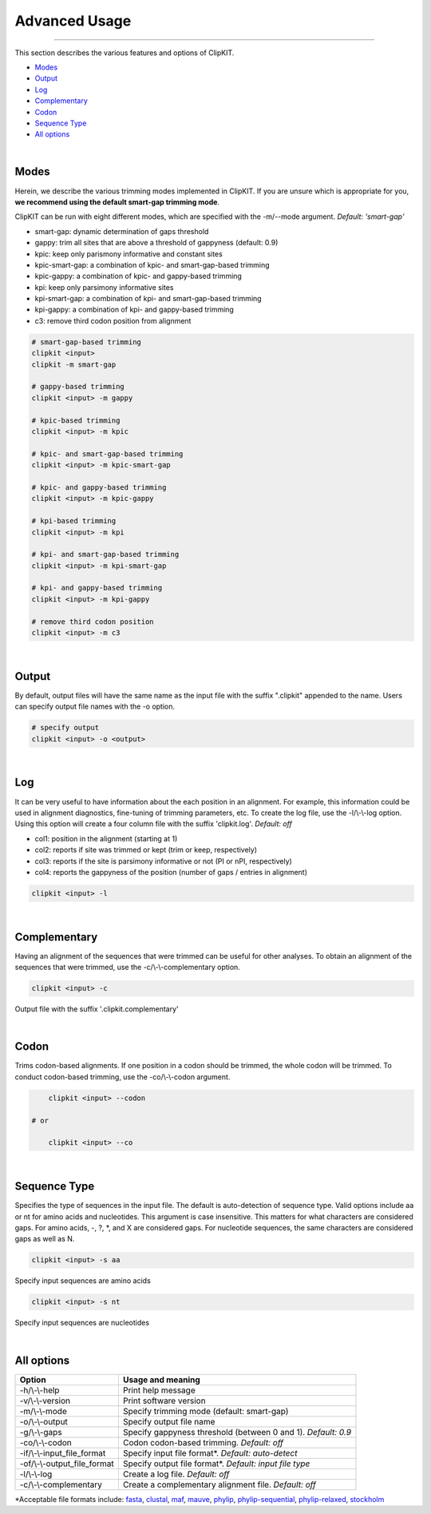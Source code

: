 Advanced Usage
==============

^^^^^

This section describes the various features and options of ClipKIT.

- Modes_
- Output_
- Log_
- Complementary_
- Codon_
- `Sequence Type`_
- `All options`_

|

.. _Modes:

Modes
-----

Herein, we describe the various trimming modes implemented in ClipKIT. If you are unsure which is appropriate for you,
**we recommend using the default smart-gap trimming mode**. 

ClipKIT can be run with eight different modes, which are specified with the -m/--mode argument.
*Default: 'smart-gap'*

* smart-gap: dynamic determination of gaps threshold
* gappy: trim all sites that are above a threshold of gappyness (default: 0.9)
* kpic: keep only parismony informative and constant sites
* kpic-smart-gap: a combination of kpic- and smart-gap-based trimming 
* kpic-gappy: a combination of kpic- and gappy-based trimming
* kpi: keep only parsimony informative sites
* kpi-smart-gap: a combination of kpi- and smart-gap-based trimming
* kpi-gappy: a combination of kpi- and gappy-based trimming
* c3: remove third codon position from alignment

.. code-block:: shell

	# smart-gap-based trimming
	clipkit <input>
	clipkit -m smart-gap

	# gappy-based trimming
	clipkit <input> -m gappy

	# kpic-based trimming
	clipkit <input> -m kpic

	# kpic- and smart-gap-based trimming
	clipkit <input> -m kpic-smart-gap

	# kpic- and gappy-based trimming
	clipkit <input> -m kpic-gappy

	# kpi-based trimming
	clipkit <input> -m kpi

	# kpi- and smart-gap-based trimming
	clipkit <input> -m kpi-smart-gap

	# kpi- and gappy-based trimming
	clipkit <input> -m kpi-gappy

	# remove third codon position
	clipkit <input> -m c3

.. _Output:

|

Output
------

By default, output files will have the same name as the input file with the suffix ".clipkit"
appended to the name. Users can specify output file names with the -o option. 

.. code-block:: shell

	# specify output
	clipkit <input> -o <output>

|

.. _Log:

Log
---
It can be very useful to have information about the each position in an alignment. For
example, this information could be used in alignment diagnostics, fine-tuning of trimming
parameters, etc. To create the log file, use the -l/\\-\\-log option. Using this option
will create a four column file with the suffix 'clipkit.log'. *Default: off*

* col1: position in the alignment (starting at 1)
* col2: reports if site was trimmed or kept (trim or keep, respectively)
* col3: reports if the site is parsimony informative or not (PI or nPI, respectively)
* col4: reports the gappyness of the position (number of gaps / entries in alignment)

.. code-block:: shell

	clipkit <input> -l 

|

.. _Complementary:

Complementary
-------------

Having an alignment of the sequences that were trimmed can be useful for other analyses. 
To obtain an alignment of the sequences that were trimmed, use the -c/\\-\\-complementary 
option.

.. code-block:: shell

	clipkit <input> -c

Output file with the suffix '.clipkit.complementary'

|

.. _Codon:

Codon
-----

Trims codon-based alignments. If one position in a codon should be trimmed, the whole
codon will be trimmed. To conduct codon-based trimming, use the -co/\\-\\-codon argument.

.. code-block:: shell

	clipkit <input> --codon

    # or

	clipkit <input> --co

|

.. _`Sequence Type`:

Sequence Type
-------------

Specifies the type of sequences in the input file. The default
is auto-detection of sequence type. Valid options
include aa or nt for amino acids and nucleotides. This argument
is case insensitive. This matters for what characters are
considered gaps. For amino acids, -, ?, \*, and X are considered
gaps. For nucleotide sequences, the same characters are
considered gaps as well as N.

.. code-block:: shell

	clipkit <input> -s aa

Specify input sequences are amino acids

.. code-block:: shell

	clipkit <input> -s nt

Specify input sequences are nucleotides 

|

.. _`All options`:

All options
---------------------


+-----------------------------+-------------------------------------------------------------------+
| Option                      | Usage and meaning                                                 |
+=============================+===================================================================+
| -h/\\-\\-help               | Print help message                                                |
+-----------------------------+-------------------------------------------------------------------+
| -v/\\-\\-version            | Print software version                                            |
+-----------------------------+-------------------------------------------------------------------+
| -m/\\-\\-mode               | Specify trimming mode (default: smart-gap)                        |
+-----------------------------+-------------------------------------------------------------------+
| -o/\\-\\-output             | Specify output file name                                          |
+-----------------------------+-------------------------------------------------------------------+
| -g/\\-\\-gaps               | Specify gappyness threshold (between 0 and 1). *Default: 0.9*     |
+-----------------------------+-------------------------------------------------------------------+
| -co/\\-\\-codon             | Codon codon-based trimming. *Default: off*                        |
+-----------------------------+-------------------------------------------------------------------+
| -if/\\-\\-input_file_format | Specify input file format*. *Default: auto-detect*                |
+-----------------------------+-------------------------------------------------------------------+
| -of/\\-\\-output_file_format| Specify output file format*. *Default: input file type*           |
+-----------------------------+-------------------------------------------------------------------+
| -l/\\-\\-log                | Create a log file. *Default: off*                                 |
+-----------------------------+-------------------------------------------------------------------+
| -c/\\-\\-complementary      | Create a complementary alignment file. *Default: off*             |
+-----------------------------+-------------------------------------------------------------------+


\*Acceptable file formats include: 
`fasta <https://en.wikipedia.org/wiki/FASTA_format>`_,
`clustal <http://meme-suite.org/doc/clustalw-format.html>`_,
`maf <http://www.bx.psu.edu/~dcking/man/maf.xhtml>`_,
`mauve <http://darlinglab.org/mauve/user-guide/files.html>`_,
`phylip <http://scikit-bio.org/docs/0.2.3/generated/skbio.io.phylip.html>`_,
`phylip-sequential <http://rosalind.info/glossary/phylip-format/>`_,
`phylip-relaxed <https://www.hiv.lanl.gov/content/sequence/FORMAT_CONVERSION/FormatExplain.html>`_,
`stockholm <https://en.wikipedia.org/wiki/Stockholm_format>`_

